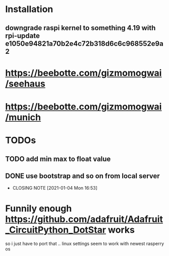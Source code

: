 * Installation
** downgrade raspi kernel to something 4.19 with rpi-update e1050e94821a70b2e4c72b318d6c6c968552e9a2

* https://beebotte.com/gizmomogwai/seehaus
* https://beebotte.com/gizmomogwai/munich


* TODOs
** TODO add min max to float value
** DONE use bootstrap and so on from local server
   CLOSED: [2021-01-04 Mon 16:53]
   - CLOSING NOTE [2021-01-04 Mon 16:53]


* Funnily enough https://github.com/adafruit/Adafruit_CircuitPython_DotStar works
  so i just have to port that .. linux settings seem to work with newest rasperry os
  
